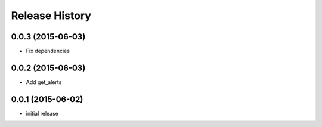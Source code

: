 .. :changelog:

Release History
---------------

0.0.3 (2015-06-03)
^^^^^^^^^^^^^^^^^^

- Fix dependencies

0.0.2 (2015-06-03)
^^^^^^^^^^^^^^^^^^

- Add get_alerts

0.0.1 (2015-06-02)
^^^^^^^^^^^^^^^^^^

- initial release
